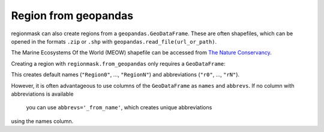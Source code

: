 #####################
Region from geopandas
#####################

regionmask can also create regions from a ``geopandas.GeoDataFrame``. 
These are often shapefiles, which can be opened in the formats ``.zip``
or ``.shp`` with ``geopandas.read_file(url_or_path)``.

The Marine Ecosystems Of the World (MEOW) shapefile can be accessed from
`The Nature Conservancy <http://maps.tnc.org/gis_data.html>`_.

.. ipython:: python
    :suppress:

    # Use defaults so we don't get gridlines in generated docs
    import matplotlib as mpl
    mpl.rcdefaults()
    mpl.use('Agg')

.. ipython:: python

    import regionmask
    import geopandas
    import matplotlib.pyplot as plt

    meow = geopandas.read_file('http://maps.tnc.org/files/shp/MEOW-TNC.zip')
    display(meow)


Creating a region with ``regionmask.from_geopandas`` only requires a ``GeoDataFrame``:

.. ipython:: python
    meow_regions = regionmask.from_geopandas(meow)

This creates default names (``"Region0"``, ..., ``"RegionN"``) and
abbreviations (``"r0"``, ..., ``"rN"``).

However, it is often advantageous to use columns of the ``GeoDataFrame``
as ``names`` and ``abbrevs``. If no column with abbreviations is available
 you can use ``abbrevs='_from_name'``, which creates unique abbreviations
using the names column.

.. ipython:: python

    meow_regions = regionmask.from_geopandas(meow,
                                             names='ECOREGION',
                                             abbrevs='_from_name'
                                             )

    meow_regions.plot(add_label=False);

    @savefig plotting_meow_regions.png width=6in
    plt.tight_layout()

